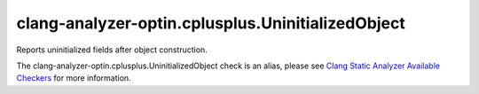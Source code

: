 .. title:: clang-tidy - clang-analyzer-optin.cplusplus.UninitializedObject
.. meta::
   :http-equiv=refresh: 5;URL=https://clang.llvm.org/docs/analyzer/checkers.html#optin-cplusplus-uninitializedobject

clang-analyzer-optin.cplusplus.UninitializedObject
==================================================

Reports uninitialized fields after object construction.

The clang-analyzer-optin.cplusplus.UninitializedObject check is an alias, please see
`Clang Static Analyzer Available Checkers
<https://clang.llvm.org/docs/analyzer/checkers.html#optin-cplusplus-uninitializedobject>`_
for more information.
